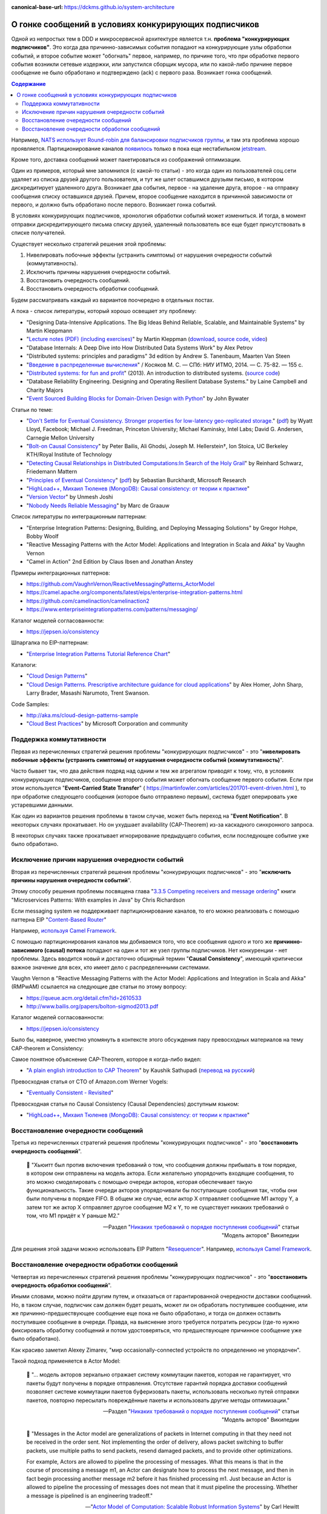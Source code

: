 :canonical-base-url: https://dckms.github.io/system-architecture

.. index:: Messaging, Message Broker, Causal Consistency, Eventual Consistency, Integration Patterns, NATS Streaming Server, Actor Model, Asynchronous Communication

======================================================
О гонке сообщений в условиях конкурирующих подписчиков
======================================================

.. sectionauthor:: Ivan Zakrevsky

Одной из непростых  тем в DDD и микросервисной архитектуре является т.н. **проблема "конкурирующих подписчиков"**. Это когда два причинно-зависимых события попадают на конкурирующие узлы обработки событий, и второе событие может "обогнать" первое, например, по причине того, что при обработке первого события возникли сетевые издержки, или запустился сборщик мусора, или по какой-либо причине первое сообщение не было обработано и подтверждено (ack) с первого раза. Возникает гонка сообщений.

.. contents:: Содержание

Например, `NATS использует Round-robin для балансировки подписчиков группы <https://docs.nats.io/nats-concepts/queue>`__, и там эта проблема хорошо проявляется. Партиционирование каналов `появилось <https://bravenewgeek.com/building-a-distributed-log-from-scratch-part-5-sketching-a-new-system/>`__ только в пока еще нестабильном `jetstream <https://github.com/nats-io/jetstream>`__.

Кроме того, доставка сообщений может пакетироваться из соображений оптимизации.

Один из примеров, который мне запомнился (с какой-то статьи) - это когда один из пользователей соц.сети удаляет из списка друзей другого пользователя, и тут же шлет оставшимся друзьям письмо, в котором дискредитирует удаленного друга. Возникает два события, первое - на удаление друга, второе - на отправку сообщения списку оставшихся друзей. Причем, второе сообщение находится в причинной зависимости от первого, и должно быть обработано после первого. Возникает гонка событий.

В условиях конкурирующих подписчиков, хронология обработки событий может измениться. И тогда, в момент отправки дискредитирующего письма списку друзей, удаленный пользователь все еще будет присутствовать в списке получателей.

Существует несколько стратегий решения этой проблемы:

1. Нивелировать побочные эффекты (устранить симптомы) от нарушения очередности событий (коммутативность).
2. Исключить причины нарушения очередности событий.
3. Восстановить очередность сообщений.
4. Восстановить очередность обработки сообщений.

Будем рассматривать каждый из вариантов поочередно в отдельных постах.

А пока - список литературы, который хорошо освещает эту проблему:

- "Designing Data-Intensive Applications. The Big Ideas Behind Reliable, Scalable, and Maintainable Systems" by Martin Kleppmann
- "`Lecture notes (PDF) (including exercises) <https://martin.kleppmann.com/2020/11/18/distributed-systems-and-elliptic-curves.html>`__" by Martin Kleppman (`download <https://www.cl.cam.ac.uk/teaching/2021/ConcDisSys/dist-sys-notes.pdf>`__, `source code <https://github.com/ept/dist-sys>`__, `video <https://www.youtube.com/playlist?list=PLeKd45zvjcDFUEv_ohr_HdUFe97RItdiB>`__)
- "Database Internals: A Deep Dive into How Distributed Data Systems Work" by Alex Petrov
- "Distributed systems: principles and paradigms" 3d edition by Andrew S. Tanenbaum, Maarten Van Steen
- "`Введение в распределенные вычисления <http://books.ifmo.ru/file/pdf/1551.pdf>`__" / Косяков М. С. — СПб: НИУ ИТМО, 2014. — С. 75-82. — 155 с.
- "`Distributed systems: for fun and profit <http://book.mixu.net/distsys/>`__" (2013). An introduction to distributed systems. (`source code <https://github.com/mixu/distsysbook>`__)
- "Database Reliability Engineering. Designing and Operating Resilient Database Systems." by Laine Campbell and Charity Majors
- "`Event Sourced Building Blocks for Domain-Driven Design with Python <https://leanpub.com/dddwithpython>`__" by John Bywater

Статьи по теме:

- "`Don't Settle for Eventual Consistency. Stronger properties for low-latency geo-replicated storage. <https://queue.acm.org/detail.cfm?id=2610533>`__" (`pdf <https://dl.acm.org/ft_gateway.cfm?id=2610533&ftid=1449165&dwn=1>`__) by Wyatt Lloyd, Facebook; Michael J. Freedman, Princeton University; Michael Kaminsky, Intel Labs; David G. Andersen, Carnegie Mellon University
- "`Bolt-on Causal Consistency <http://www.bailis.org/papers/bolton-sigmod2013.pdf>`__" by Peter Bailis, Ali Ghodsi, Joseph M. Hellerstein†, Ion Stoica, UC Berkeley KTH/Royal Institute of Technology
- "`Detecting Causal Relationships in Distributed Computations:In Search of the Holy Grail <https://disco.ethz.ch/courses/hs08/seminar/papers/mattern4.pdf>`__" by Reinhard Schwarz, Friedemann Mattern
- "`Principles of Eventual Consistency <https://www.microsoft.com/en-us/research/publication/principles-of-eventual-consistency/>`__" (`pdf <https://www.microsoft.com/en-us/research/wp-content/uploads/2016/02/final-printversion-10-5-14.pdf>`__) by Sebastian Burckhardt, Microsoft Research
- "`HighLoad++, Михаил Тюленев (MongoDB): Causal consistency: от теории к практике <https://habr.com/ru/company/ua-hosting/blog/487638/>`__"
- "`Version Vector <https://martinfowler.com/articles/patterns-of-distributed-systems/version-vector.html>`__" by Unmesh Joshi
- "`Nobody Needs Reliable Messaging <https://www.infoq.com/articles/no-reliable-messaging/>`__" by Marc de Graauw

Список литературы по интеграционным паттернам:

- "Enterprise Integration Patterns: Designing, Building, and Deploying Messaging Solutions" by Gregor Hohpe, Bobby Woolf
- "Reactive Messaging Patterns with the Actor Model: Applications and Integration in Scala and Akka" by Vaughn Vernon
- "Camel in Action" 2nd Edition by Claus Ibsen and Jonathan Anstey

Примеры интеграционных паттернов:

- https://github.com/VaughnVernon/ReactiveMessagingPatterns_ActorModel
- https://camel.apache.org/components/latest/eips/enterprise-integration-patterns.html
- https://github.com/camelinaction/camelinaction2
- https://www.enterpriseintegrationpatterns.com/patterns/messaging/

Каталог моделей согласованности:

- https://jepsen.io/consistency

Шпаргалка по EIP-паттернам:

- "`Enterprise Integration Patterns Tutorial Reference Chart <https://www.enterpriseintegrationpatterns.com/download/EIPTutorialReferenceChart.pdf>`__"

Каталоги:

- "`Cloud Design Patterns <https://docs.microsoft.com/en-us/azure/architecture/patterns/>`__"
- "`Cloud Design Patterns. Prescriptive architecture guidance for cloud applications <https://docs.microsoft.com/en-us/previous-versions/msp-n-p/dn568099(v=pandp.10)>`__" by Alex Homer, John Sharp, Larry Brader, Masashi Narumoto, Trent Swanson.

Code Samples:

- http://aka.ms/cloud-design-patterns-sample
- "`Cloud Best Practices <https://docs.microsoft.com/en-us/azure/architecture/best-practices/>`__" by Microsoft Corporation and community


Поддержка коммутативности
=========================

Первая из перечисленных стратегий решения проблемы "конкурирующих подписчиков" - это "**нивелировать побочные эффекты (устранить симптомы) от нарушения очередности событий (коммутативность)**".

Часто бывает так, что два действия подряд над одним и тем же агрегатом приводят к тому, что, в условиях конкурирующих подписчиков, сообщение второго события может обогнать сообщение первого события. Если при этом используется "**Event-Carried State Transfer**" ( https://martinfowler.com/articles/201701-event-driven.html ), то при обработке следующего сообщения (которое было отправлено первым), система будет оперировать уже устаревшими данными.

Как один из вариантов решения проблемы в таком случае, может быть переход на "**Event Notification**". В некоторых случаях прокатывает. Но он ухудшает availability (CAP-Theorem) из-за каскадного синхронного запроса.

В некоторых случаях также прокатывает игнорирование предыдущего события, если последующее событие уже было обработано.


Исключение причин нарушения очередности событий
===============================================

Вторая из перечисленных стратегий решения проблемы "конкурирующих подписчиков" - это "**исключить причины нарушения очередности событий**".

Этому способу решения проблемы посвящена глава "`3.3.5 Competing receivers and message ordering <https://livebook.manning.com/book/microservices-patterns/chapter-3/section-3-3-5?origin=product-toc>`__" книги "Microservices Patterns: With examples in Java" by Chris Richardson

Если mеssaging system не поддерживает партиционирование каналов, то его можно реализовать с помощью паттерна EIP "`Content-Based Router <https://www.enterpriseintegrationpatterns.com/patterns/messaging/ContentBasedRouter.html>`__"

Например, `используя Camel Framework <https://camel.apache.org/components/latest/eips/content-based-router-eip.html>`__.

С помощью партиционирования каналов мы добиваемся того, что все сообщения одного и того же **причинно-зависимого (causal) потока** попадают на один и тот же узел группы подписчиков. Нет конкуренции - нет проблемы. Здесь вводится новый и достаточно обширный термин "**Causal Consistency**", имеющий критически важное значение для всех, кто имеет дело с распределенными системами.

Vaughn Vernon в "Reactive Messaging Patterns with the Actor Model: Applications and Integration in Scala and Akka" (RMPwAM) ссылается на следующие две статьи по этому вопросу:

- https://queue.acm.org/detail.cfm?id=2610533
- http://www.bailis.org/papers/bolton-sigmod2013.pdf

Каталог моделей согласованности:

- https://jepsen.io/consistency

Было бы, наверное, уместно упомянуть в контексте этого обсуждения пару превосходных материалов на тему CAP-theorem и Consistency:

Самое понятное объяснение CAP-Theorem, которое я когда-либо видел:

- "`A plain english introduction to CAP Theorem <http://ksat.me/a-plain-english-introduction-to-cap-theorem>`__" by Kaushik Sathupadi (`перевод на русский <https://habr.com/ru/post/130577/>`__)

Превосходная статья от CTO of Amazon.com Werner Vogels:

- "`Eventually Consistent - Revisited <https://www.allthingsdistributed.com/2008/12/eventually_consistent.html>`__"

Превосходная статья по Causal Consistency (Causal Dependencies) доступным языком:

- "`HighLoad++, Михаил Тюленев (MongoDB): Causal consistency: от теории к практике <https://habr.com/ru/company/ua-hosting/blog/487638/>`__"


Восстановление очередности сообщений
====================================

Третья из перечисленных стратегий решения проблемы "конкурирующих подписчиков" - это "**восстановить очередность сообщений**".

    📝 "Хьюитт был против включения требований о том, что сообщения должны прибывать в том порядке, в котором они отправлены на модель актора. Если желательно упорядочить входящие сообщения, то это можно смоделировать с помощью очереди акторов, которая обеспечивает такую функциональность. Такие очереди акторов упорядочивали бы поступающие сообщения так, чтобы они были получены в порядке FIFO. В общем же случае, если актор X отправляет сообщение M1 актору Y, а затем тот же актор X отправляет другое сообщение M2 к Y, то не существует никаких требований о том, что M1 придёт к Y раньше M2."

    -- Pаздел "`Никаких требований о порядке поступления сообщений <https://ru.wikipedia.org/wiki/%D0%9C%D0%BE%D0%B4%D0%B5%D0%BB%D1%8C_%D0%B0%D0%BA%D1%82%D0%BE%D1%80%D0%BE%D0%B2#%D0%9D%D0%B8%D0%BA%D0%B0%D0%BA%D0%B8%D1%85_%D1%82%D1%80%D0%B5%D0%B1%D0%BE%D0%B2%D0%B0%D0%BD%D0%B8%D0%B9_%D0%BE_%D0%BF%D0%BE%D1%80%D1%8F%D0%B4%D0%BA%D0%B5_%D0%BF%D0%BE%D1%81%D1%82%D1%83%D0%BF%D0%BB%D0%B5%D0%BD%D0%B8%D1%8F_%D1%81%D0%BE%D0%BE%D0%B1%D1%89%D0%B5%D0%BD%D0%B8%D0%B9>`__" статьи "Модель акторов" Википедии

Для решения этой задачи можно использовать EIP Pattern "`Resequencer <https://www.enterpriseintegrationpatterns.com/patterns/messaging/Resequencer.html>`__". Например, `используя Camel Framework <https://camel.apache.org/components/latest/eips/resequence-eip.html>`__.


Восстановление очередности обработки сообщений
==============================================

Четвертая из перечисленных стратегий решения проблемы "конкурирующих подписчиков" - это "**восстановить очередность обработки сообщений**".

Иными словами, можно пойти другим путем, и отказаться от гарантированной очередности доставки сообщений. Но, в таком случае, подписчик сам должен будет решать, может ли он обработать поступившее сообщение, или же причинно-предшествующее сообщение еще пока не было обработано, и тогда он должен оставить поступившее сообщение в очереди. Правда, на выяснение этого требуется потратить ресурсы (где-то нужно фиксировать обработку сообщений и потом удостоверяться, что предшествующее причинное сообщение уже было обработано).

Как красиво заметил Alexey Zimarev, "мир occasionally-connected устройств по определению не упорядочен".

Такой подход применяется в Actor Model:

    📝 "... модель акторов зеркально отражает систему коммутации пакетов, которая не гарантирует, что пакеты будут получены в порядке отправления. Отсутствие гарантий порядка доставки сообщений позволяет системе коммутации пакетов буферизовать пакеты, использовать несколько путей отправки пакетов, повторно пересылать повреждённые пакеты и использовать другие методы оптимизации."

    -- Pаздел "`Никаких требований о порядке поступления сообщений <https://ru.wikipedia.org/wiki/%D0%9C%D0%BE%D0%B4%D0%B5%D0%BB%D1%8C_%D0%B0%D0%BA%D1%82%D0%BE%D1%80%D0%BE%D0%B2#%D0%9D%D0%B8%D0%BA%D0%B0%D0%BA%D0%B8%D1%85_%D1%82%D1%80%D0%B5%D0%B1%D0%BE%D0%B2%D0%B0%D0%BD%D0%B8%D0%B9_%D0%BE_%D0%BF%D0%BE%D1%80%D1%8F%D0%B4%D0%BA%D0%B5_%D0%BF%D0%BE%D1%81%D1%82%D1%83%D0%BF%D0%BB%D0%B5%D0%BD%D0%B8%D1%8F_%D1%81%D0%BE%D0%BE%D0%B1%D1%89%D0%B5%D0%BD%D0%B8%D0%B9>`__" статьи "Модель акторов" Википедии

..

    📝 "Messages in the Actor model are generalizations of packets in Internet computing in that they need not be received in the order sent. Not implementing the order of delivery, allows packet switching to buffer packets, use multiple paths to send packets, resend damaged packets, and to provide other optimizations.

    For example, Actors are allowed to pipeline the processing of messages. What this means is that in the course of processing a message m1, an Actor can designate how to process the next message, and then in fact begin processing another message m2 before it has finished processing m1. Just because an Actor is allowed to pipeline the processing of messages does not mean that it must pipeline the processing. Whether a message is pipelined is an engineering tradeoff."

    -- "`Actor  Model  of  Computation: Scalable  Robust  Information Systems <https://arxiv.org/abs/1008.1459>`__" by Carl Hewitt

Тут нужно сделать короткое отступление. Хотя, как говорилось ранее, "*Хьюитт был против включения требований о том, что сообщения должны прибывать в том порядке, в котором они отправлены на модель актора*", в современных реализациях Actor Model mailbox представлен как FIFO-queue:

    📝 "One of the guarantees of the Actor model is sequential message delivery. That is, by default actor mailboxes are first-in, first-out (FIFO) channels. When a message arrives through the actor's channel, it will be received in the order in which it was sent. Thus, if actor A sends a message to actor B and then actor A sends a second message to actor B, the message that was sent first will be the first message received by actor B."

Однако, вопрос все-равно остается открытым:

    📝 "What if you introduce a third actor, C? Now actor A and actor C both send one or more messages to actor B. There is no guarantee which message actor B will receive first, either the first from actor A or the first from actor C. Nevertheless, the first message from actor A will always be received by actor B before the second message that actor A sends, and the first message from actor C will always
    be received by actor B before the second message that actor C sends...

    What is implied? Actors must be prepared to accept and reject messages based on their current state, which is reflected by the order in which previous messages were received. Sometimes a latent message could be accepted even if it is not perfect timing, but the actor's reaction to the latent message may have to carefully take into account its current state beforehand. This may be dealt with more gracefully by using the actors become() capabilities."

    -- "Reactive Messaging Patterns with the Actor Model: Applications and Integration in Scala and Akka" by Vaughn Vernon, Chapter "5. Messaging Channels :: Point-to-Point Channel"

Кроме того,

    📝 "Because individual messages may follow different routes, some messages are likely to pass through the processing steps sooner than others, **resulting in the messages getting out of order**. However, some subsequent processing steps do require in-sequence processing of messages, for example to maintain referential integrity.

    One common way things get out of sequence is the fact that different messages may take different processing paths. Let's look at a simple example. Let's assume we are dealing with a numbered sequence of messages. If all even numbered messages have to undergo a special transformation whereas all odd numbered messages can be passed right through, then odd numbered messages will appear on the resulting channel while the even ones queue up at the transformation. If the transformation is quite slow, all odd messages may appear on the output channel before a single even message makes it, bringing the sequence completely out of order.

    To avoid getting the messages out of order, we could introduce a loop-back (acknowledgment) mechanism that makes sure that only one message at a time passes through the system. The next message will not be sent until the last one is done processing. This conservative approach will resolve the issue, but has two significant drawbacks. First, it can slow the system significantly. If we have a large number of parallel processing units, we would severely underutilize the processing power. In many instances, the reason for parallel processing is that we need to increase performance, so throttling traffic to one message at a time would complete erase the purpose of the solution. The second issue is that this approach requires us to have control over messages being sent into the processing units. However, often we find ourselves at the receiving end of an out-of-sequence message stream without having control over the message origin."

    -- "Enterprise Integration Patterns: Designing, Building, and Deploying Messaging Solutions" by Gregor Hohpe, Bobby Woolf

Решение?

    📝 "While not discussed in detail here, Message Metadata can be used to achieve causal consistency [`AMC-Causal Consistency <https://queue.acm.org/detail.cfm?id=2610533>`__] among Messages (130) that must be replicated across a network with full ordering preserved [`Bolt-on Causal Consistency <http://www.bailis.org/papers/bolton-sigmod2013.pdf>`__]."

    -- "Reactive Messaging Patterns with the Actor Model: Applications and Integration in Scala and Akka" by Vaughn Vernon, Chapter "10. System Management and Infrastructure :: Message Metadata/History"

..

    📝 "Even so, a technique called causal consistency [`AMC-Causal Consistency <https://queue.acm.org/detail.cfm?id=2610533>`__] can be used to achieve the same."

    -- "Reactive Messaging Patterns with the Actor Model: Applications and Integration in Scala and Akka" by Vaughn Vernon, Chapter "10. System Management and Infrastructure :: Message Journal/Store"

..

    📝 "To see the full power that results from using Domain Events , consider the concept of causal consistency. A business domain provides causal consistency if its operations that are causally related —one operation causes another—are seen by every dependent node of a distributed system in the same order [`Causal <https://queue.acm.org/detail.cfm?id=2610533>`__] . This means that causally related operations must occur in a specific order, and thus one thing cannot happen unless another thing happens before it. Perhaps this means that one Aggregate cannot be created or modified until it is clear that a specific operation occurred to another
    Aggregate."

    -- "Domain-Driven Design Distilled" by Vaughn Vernon

Посмотреть вживую `обеспечение Causal Consistency <https://eventsourcing.readthedocs.io/en/v8.3.0/topics/process.html#causal-dependencies>`__ на уровне подписчика можно в EventSourcing Framework. Реализация `здесь <https://github.com/johnbywater/eventsourcing/blob/fd73c5dbd97c0ae759c59f7bb0700afb12db7532/eventsourcing/application/process.py#L273>`__.

Собственно, Causal является промежуточным уровнем строгости согласованности, чтобы избежать строгую линеаризацию сообщений (которая часто избыточна) из соображений сохранения параллелизма и повышения производительности, но при этом, не допускать параллелизма в потоках причинно-зависимых сообщений (где очередность сообщений, действительно, востребована).

Обычно идентификатором потока (``streamId``) выступает идентификатор агрегата. А идентификатором последовательности события в этом потоке (``position``) обычно `выступает номер версии агрегата <https://github.com/johnbywater/eventsourcing/blob/fd73c5dbd97c0ae759c59f7bb0700afb12db7532/eventsourcing/application/process.py#L82>`__

Другой пример кода, реализующего Causal Store можно посмотреть в главе "6.4.2 Causal Store" статьи "`Principles of Eventual Consistency <https://www.microsoft.com/en-us/research/publication/principles-of-eventual-consistency/>`__" (`pdf <https://www.microsoft.com/en-us/research/wp-content/uploads/2016/02/final-printversion-10-5-14.pdf>`__) by Sebastian Burckhardt, Microsoft Research.

Реализация Vector Clock на Golang - `vclock <https://labix.org/vclock>`__.
Статья об этой библиотеке на сайте автора: "`Vector clock support for Go <https://blog.labix.org/2010/12/21/vector-clock-support-for-go>`__" by Gustavo Niemeyer.

    📝 "Note that just **saving the Domain Event in its causal order doesn't guarantee that it will arrive at other distributed nodes in the same order**. Thus, it is also the responsibility of the consuming Bounded Context to recognize proper **causality**. It might be the Domain Event type itself that can indicate causality, or it may be **metadata** associated with the Domain Event, such as a **sequence** or **causal identifier**. The **sequence** or **causal identifier** would **indicate what caused this Domain Event, and if the cause was not yet seen, the consumer must wait to apply the newly arrived event until its cause arrives**. In some cases it is possible to ignore latent Domain Events that have already been superseded by the actions associated with a later one; in this case causality has a dismissible impact [об этом способе уже говорилось ранее, прим. моё]."

    -- "Domain-Driven Design Distilled" by Vaughn Vernon, Chapter "6. Tactical Design with Domain Events:: Designing, Implementing, and Using Domain Events"

..

    📝 "The first option is to use message sessions, a feature of the Azure Service Bus. If you use **message sessions**, this guarantees that messages within a session are delivered in the same order that they were sent.
    The second alternative is to modify the handlers within the application to detect out-of-order messages through the use of sequence numbers or timestamps added to the messages when they are sent. **If the receiving handler detects an out-of-order message, it rejects the message and puts it back onto the queue or topic to be processed later, after it has processed the messages that were sent before the rejected message.**"

    -- "CQRS Journey" by Dominic Betts, Julián Domínguez, Grigori Melnik, Fernando Simonazzi, Mani Subramanian, Chapter "`Journey 6: Versioning Our System :: Message ordering <https://docs.microsoft.com/ru-ru/previous-versions/msp-n-p/jj591565(v=pandp.10)#message-ordering>`__"

..

    📝 "**Actors must be prepared to accept and reject messages based on their current state, which is reflected by the order in which previous messages were received.** Sometimes a latent message could be accepted even if it is not perfect timing, but the actor's reaction to the latent message may have to carefully take into account its current state beforehand. This may be dealt with more gracefully by using the actors become() capabilities."

    -- "Reactive Messaging Patterns with the Actor Model: Applications and Integration in Scala and Akka" by Vaughn Vernon, Chapter "5. Messaging Channels :: Point-to-Point Channel"

Возникает вопрос о том, нужно ли заниматься восстановлением очередности сообщений на уровне Domain Logic, или на уровне Application Logic.
В статье "`Nobody Needs Reliable Messaging <https://www.infoq.com/articles/no-reliable-messaging/>`__" by Marc de Graauw приводятся убедительные аргументы о том, что если это важно для бизнеса, то это должно быть на уровне бизнес-логики (Domain Logic).
Однако, нужно учитывать, что термина "Сообщение" в предметной области вообще не существует (есть только "Событие").
Зато существует термин "время", которое едино для всего в предметной области, в отличии от времени приложения в распределенной системе.

Таким образом, очередность доставки сообщений - это проблема, свойственная не предметной области, а приложению.
Нужно ли решать её на уровне бизнеса?
Ответ зависит от конкретных обстоятельств.

Еще один из способов решения проблемы согласованности - это дублирование данных, сохранение, обработка и передача зависимых данных атомарно.
Этот прием часто используется для обеспечения границ согласованности Aggregate в DDD, для обеспечения автономности микросервисов и Bounded Contexts.

    An implementation consistent with this model would guarantee the invariant relating PO [Purchase Order] and its items, while changes to the price of a part would not have to immediately affect the items that reference it.
    Broader consistency rules could be addressed in other ways.
    For example, the system could present a queue of items with outdated prices to the users each day, so they could update or exempt each one.
    But this is not an invariant that must be enforced at all times.
    By making the dependency of line items on parts looser, we avoid contention and reflect the realities of the business better.
    At the same time, tightening the relationship of the PO and its line items guarantees that an important business rule will be followed.

    -- "Domain-Driven Design" by Eric Evans

Родственные EIP patterns:

- "`Correlation Identifier <https://www.enterpriseintegrationpatterns.com/patterns/messaging/CorrelationIdentifier.html>`__"
- "`Message Sequence <https://www.enterpriseintegrationpatterns.com/patterns/messaging/MessageSequence.html>`__"


Применяется в том числе и в Event Sourcing.

В  метаданных eventstore есть переменные ``$causationid`` and ``$correlationid``.

    📝 "The are both really simple patterns I have never quite understood why they end up so misunderstood.
    Let's say every message has 3 ids. 1 is its id. Another is correlation the last it causation.
    The rules are quite simple. If you are responding to a message, you copy its correlation id as your correlation id, its message id is your causation id.
    This allows you to see an entire conversation (correlation id) or to see what causes what (causation id).
    Cheers,
    Greg Young"

    https://discuss.eventstore.com/t/causation-or-correlation-id/828/4

Примеры:

- `раз <https://github.com/microsoftarchive/cqrs-journey/blob/6ffd9a8c8e865a9f8209552c52fa793fbd496d1f/scripts/CreateDatabaseObjects.sql#L57-L62>`__
- `два <https://github.com/kgrzybek/modular-monolith-with-ddd/blob/4e2d66d16f97b3c863fbecd072dad52338516882/src/Modules/Payments/Infrastructure/AggregateStore/SqlStreamAggregateStore.cs#L44-L45>`__

Шпаргалка по EIP-паттернам:

- "`Enterprise Integration Patterns Tutorial Reference Chart <https://www.enterpriseintegrationpatterns.com/download/EIPTutorialReferenceChart.pdf>`__"

Но даже если подписчик всего один, и сообщения доставляются последовательно, то и тогда очередность обработки сообщений может быть нарушена. Пример из NATS Streaming Server:

    📝 "With the redelivery feature, order can't be guaranteed, since by definition server will resend messages that have not been acknowledged after a period of time. Suppose your consumer receives messages 1, 2 and 3, does not acknowledge 2. Then message 4 is produced, server sends this message to the consumer. The redelivery timer then kicks in and server will resend message 2. The consumer would see messages: 1, 2, 3, 4, 2, 5, etc...

    In conclusion, the server does not offer this guarantee although it tries to redeliver messages first thing on startup. That being said, if the durable is stalled (number of outstanding messages >= MaxInflight), then the redelivery will also be stalled, and new messages will be allowed to be sent. When the consumer resumes acking messages, then it may receive redelivered and new messages interleaved (new messages will be in order though)."

    -- nats-streaming-server, `issue #187 "Order of delivery" <https://github.com/nats-io/nats-streaming-server/issues/187#issuecomment-257024506>`__, comment by Ivan Kozlovic

Кстати, проблема очередности доставки сообщений хорошо описана в главе "Projections and Queries :: Building read models from events :: Subscriptions" книги "`Hands-On Domain-Driven Design with .NET Core: Tackling complexity in the heart of software by putting DDD principles into practice <https://www.amazon.com/Hands-Domain-Driven-Design-NET-ebook/dp/B07C5WSR9B>`__" by Alexey Zimarev. И он добавил несколько `интересных аргументов в чат канала <https://t.me/emacsway_chat/85>`__.
